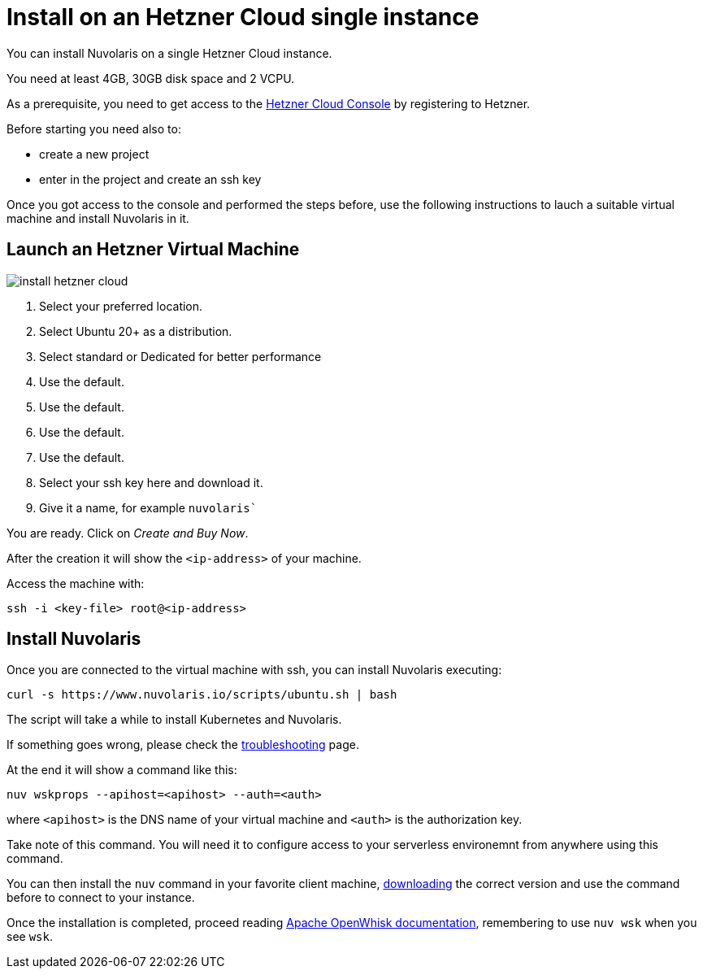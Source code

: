 = Install on an Hetzner Cloud single instance
:doctype: book

You can install Nuvolaris on a single Hetzner Cloud instance.

You need at least 4GB, 30GB disk space and 2 VCPU.

As a prerequisite, you need to get access to the https://console.hetzner.cloud/projects[Hetzner Cloud Console] by registering to Hetzner.

Before starting you need also to:

* create a new project
* enter in the project and create an ssh key

Once you got access to the console and performed the steps before, use the following instructions to lauch a suitable virtual machine and install Nuvolaris in it.

== Launch an Hetzner Virtual Machine

image::install_hetzner_cloud.png[]

. Select your preferred location.
. Select Ubuntu 20+ as a distribution.
. Select standard or Dedicated for better performance
. Use the default.
. Use the default.
. Use the default.
. Use the default.
. Select your ssh key here and download it.
. Give it a name, for example `nuvolaris``

You are ready. Click on _Create and Buy Now_.

After the creation it will show the `<ip-address>` of your machine.

Access the machine with:

----
ssh -i <key-file> root@<ip-address>
----

== Install Nuvolaris

Once you are connected to the virtual machine with ssh, you can install Nuvolaris executing:

----
curl -s https://www.nuvolaris.io/scripts/ubuntu.sh | bash
----

The script will take a while to install Kubernetes and Nuvolaris.

If something goes wrong, please check the xref:troubleshooting.adoc[troubleshooting] page.

At the end it will show  a command like this:

----
nuv wskprops --apihost=<apihost> --auth=<auth>
----

where `<apihost>` is the DNS name of your virtual machine and `<auth>` is the authorization key.

Take note of this command. You will need it to configure access to your serverless environemnt from anywhere using this command.

You can then install the `nuv` command in your favorite client machine, https://github.com/nuvolaris/nuvolaris/releases[downloading] the correct version and use the command before to connect to your instance.

Once the installation is completed, proceed reading https://openwhisk.apache.org/documentation.html[Apache OpenWhisk documentation], remembering to use `nuv wsk` when you see `wsk`.
